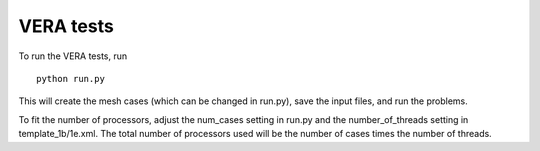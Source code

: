 ----------
VERA tests
----------

To run the VERA tests, run

::

   python run.py

This will create the mesh cases (which can be changed in run.py), save the input files, and run the problems.

To fit the number of processors, adjust the num_cases setting in run.py and the number_of_threads setting in template_1b/1e.xml. The total number of processors used will be the number of cases times the number of threads. 
